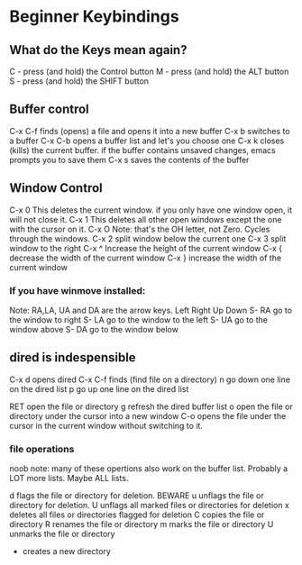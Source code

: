 * Beginner Keybindings
** What do the Keys mean again?
C - press (and hold) the Control button
M - press (and hold) the ALT     button
S - press (and hold) the SHIFT   button

** Buffer control

C-x C-f finds (opens) a file and opens it into a new buffer
C-x b   switches to a buffer
C-x C-b opens a buffer list and let's you choose one
C-x k   closes (kills) the current buffer. if the buffer contains
        unsaved changes, emacs prompts you to save them
C-x s   saves the contents of the buffer

** Window Control

C-x 0   This deletes the current window. if you only have one
        window open, it will not close it.
C-x 1   This deletes all other open windows except the one with
        the cursor on it.
C-x O   Note: that's the OH letter, not Zero. Cycles through
        the windows.
C-x 2   split window below the current one
C-x 3   split window to the right
C-x ^   Increase the height of the current window
C-x {   decrease the width of the current window
C-x }   increase the width of the current window
*** If you have winmove installed:
Note: RA,LA, UA and DA are the arrow keys. Left Right Up Down
S- RA   go to the window to right
S- LA   go to the window to the left
S- UA   go to the window above
S- DA   go to the window below

** dired is indespensible
C-x d   opens dired
C-x C-f finds (find file on a directory)
      n go down one line on the dired list
      p go up   one line on the dired list
      
    RET open the file or directory
      g refresh the dired buffer list
      o open the file or directory under the cursor
        into a new window
    C-o opens the file under the cursor in the current
        window without switching to it.
*** file operations
      noob note: many of these opertions also work on
                 the buffer list. Probably a LOT more
		 lists. Maybe ALL lists.

      d flags the file or directory for deletion. BEWARE
      u unflags the file or directory for deletion.
      U unflags all marked files or directories for deletion
      x deletes all files or directories flagged for
        deletion
      C copies the file or directory
      R renames the file or directory
      m marks the file or directory
      U unmarks the file or directory
      + creates a new directory
      
      
